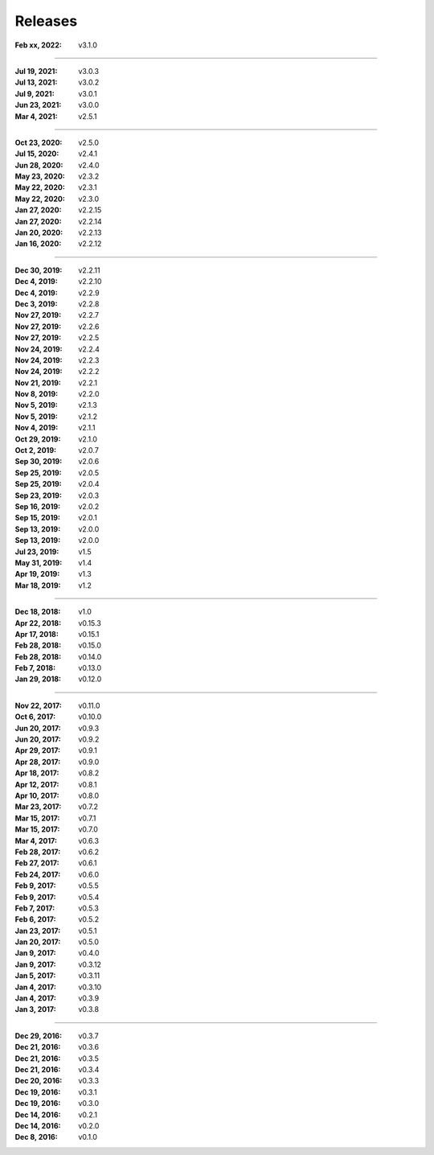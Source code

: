 Releases
========

:Feb xx, 2022: v3.1.0

||||

:Jul 19, 2021: v3.0.3
:Jul 13, 2021: v3.0.2
:Jul 9, 2021: v3.0.1
:Jun 23, 2021: v3.0.0
:Mar 4, 2021: v2.5.1

||||

:Oct 23, 2020: v2.5.0
:Jul 15, 2020: v2.4.1
:Jun 28, 2020: v2.4.0
:May 23, 2020: v2.3.2
:May 22, 2020: v2.3.1
:May 22, 2020: v2.3.0
:Jan 27, 2020: v2.2.15
:Jan 27, 2020: v2.2.14
:Jan 20, 2020: v2.2.13
:Jan 16, 2020: v2.2.12

||||

:Dec 30, 2019: v2.2.11
:Dec 4, 2019: v2.2.10
:Dec 4, 2019: v2.2.9
:Dec 3, 2019: v2.2.8
:Nov 27, 2019: v2.2.7
:Nov 27, 2019: v2.2.6
:Nov 27, 2019: v2.2.5
:Nov 24, 2019: v2.2.4
:Nov 24, 2019: v2.2.3
:Nov 24, 2019: v2.2.2
:Nov 21, 2019: v2.2.1
:Nov 8, 2019: v2.2.0
:Nov 5, 2019: v2.1.3
:Nov 5, 2019: v2.1.2
:Nov 4, 2019: v2.1.1
:Oct 29, 2019: v2.1.0
:Oct 2, 2019: v2.0.7
:Sep 30, 2019: v2.0.6
:Sep 25, 2019: v2.0.5
:Sep 25, 2019: v2.0.4
:Sep 23, 2019: v2.0.3
:Sep 16, 2019: v2.0.2
:Sep 15, 2019: v2.0.1
:Sep 13, 2019: v2.0.0
:Sep 13, 2019: v2.0.0
:Jul 23, 2019: v1.5
:May 31, 2019: v1.4
:Apr 19, 2019: v1.3
:Mar 18, 2019: v1.2

||||

:Dec 18, 2018: v1.0
:Apr 22, 2018: v0.15.3
:Apr 17, 2018: v0.15.1
:Feb 28, 2018: v0.15.0
:Feb 28, 2018: v0.14.0
:Feb 7, 2018: v0.13.0
:Jan 29, 2018: v0.12.0

||||

:Nov 22, 2017: v0.11.0
:Oct 6, 2017: v0.10.0
:Jun 20, 2017: v0.9.3
:Jun 20, 2017: v0.9.2
:Apr 29, 2017: v0.9.1
:Apr 28, 2017: v0.9.0
:Apr 18, 2017: v0.8.2
:Apr 12, 2017: v0.8.1
:Apr 10, 2017: v0.8.0
:Mar 23, 2017: v0.7.2
:Mar 15, 2017: v0.7.1
:Mar 15, 2017: v0.7.0
:Mar 4, 2017: v0.6.3
:Feb 28, 2017: v0.6.2
:Feb 27, 2017: v0.6.1
:Feb 24, 2017: v0.6.0
:Feb 9, 2017: v0.5.5
:Feb 9, 2017: v0.5.4
:Feb 7, 2017: v0.5.3
:Feb 6, 2017: v0.5.2
:Jan 23, 2017: v0.5.1
:Jan 20, 2017: v0.5.0
:Jan 9, 2017: v0.4.0
:Jan 9, 2017: v0.3.12
:Jan 5, 2017: v0.3.11
:Jan 4, 2017: v0.3.10
:Jan 4, 2017: v0.3.9
:Jan 3, 2017: v0.3.8

||||

:Dec 29, 2016: v0.3.7
:Dec 21, 2016: v0.3.6
:Dec 21, 2016: v0.3.5
:Dec 21, 2016: v0.3.4
:Dec 20, 2016: v0.3.3
:Dec 19, 2016: v0.3.1
:Dec 19, 2016: v0.3.0
:Dec 14, 2016: v0.2.1
:Dec 14, 2016: v0.2.0
:Dec 8, 2016: v0.1.0
